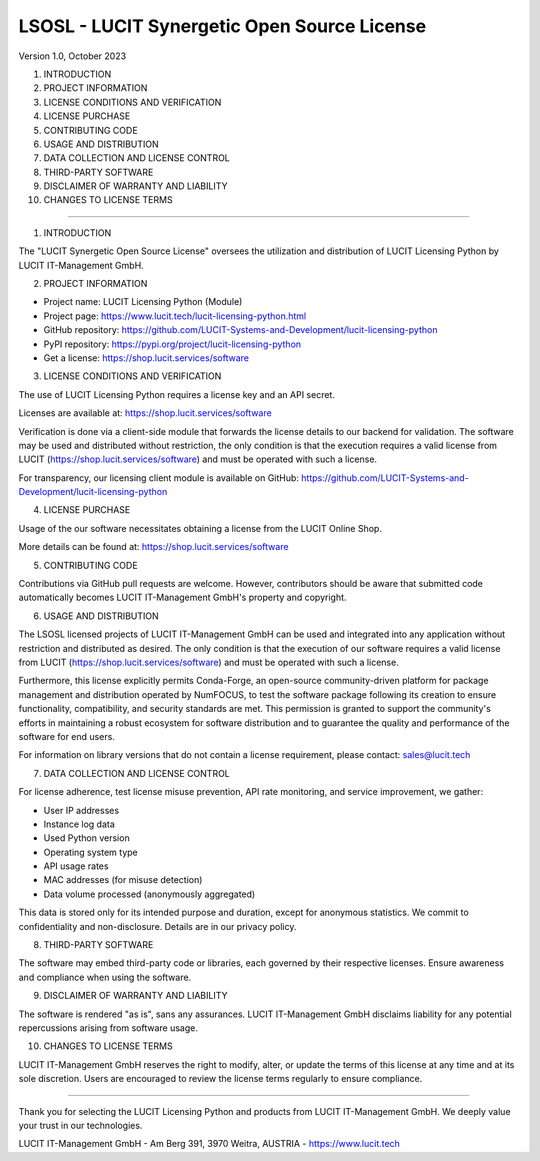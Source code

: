 LSOSL - LUCIT Synergetic Open Source License
============================================

Version 1.0, October 2023

1. INTRODUCTION
2. PROJECT INFORMATION
3. LICENSE CONDITIONS AND VERIFICATION
4. LICENSE PURCHASE
5. CONTRIBUTING CODE
6. USAGE AND DISTRIBUTION
7. DATA COLLECTION AND LICENSE CONTROL
8. THIRD-PARTY SOFTWARE
9. DISCLAIMER OF WARRANTY AND LIABILITY
10. CHANGES TO LICENSE TERMS

------------------------------------------------------------------------------------------------------------------------

1. INTRODUCTION

The "LUCIT Synergetic Open Source License" oversees the utilization and distribution of LUCIT Licensing Python by
LUCIT IT-Management GmbH.


2. PROJECT INFORMATION

- Project name: LUCIT Licensing Python (Module)
- Project page: https://www.lucit.tech/lucit-licensing-python.html
- GitHub repository: https://github.com/LUCIT-Systems-and-Development/lucit-licensing-python
- PyPI repository: https://pypi.org/project/lucit-licensing-python
- Get a license: https://shop.lucit.services/software


3. LICENSE CONDITIONS AND VERIFICATION

The use of LUCIT Licensing Python requires a license key and an API secret.

Licenses are available at: https://shop.lucit.services/software

Verification is done via a client-side module that forwards the license details to our backend for validation.
The software may be used and distributed without restriction, the only condition is that the execution requires a valid
license from LUCIT (https://shop.lucit.services/software) and must be operated with such a license.

For transparency, our licensing client module is available on GitHub:
https://github.com/LUCIT-Systems-and-Development/lucit-licensing-python


4. LICENSE PURCHASE

Usage of the our software necessitates obtaining a license from the LUCIT Online Shop.

More details can be found at: https://shop.lucit.services/software


5. CONTRIBUTING CODE

Contributions via GitHub pull requests are welcome. However, contributors should be aware that submitted code
automatically becomes LUCIT IT-Management GmbH's property and copyright.


6. USAGE AND DISTRIBUTION

The LSOSL licensed projects of LUCIT IT-Management GmbH can be used and integrated into any application without
restriction and distributed as desired. The only condition is that the execution of our software requires a valid
license from LUCIT (https://shop.lucit.services/software) and must be operated with such a license.

Furthermore, this license explicitly permits Conda-Forge, an open-source community-driven platform for package
management and distribution operated by NumFOCUS, to test the software package following its creation to ensure
functionality, compatibility, and security standards are met. This permission is granted to support the community's
efforts in maintaining a robust ecosystem for software distribution and to guarantee the quality and performance of the
software for end users.

For information on library versions that do not contain a license requirement, please contact: sales@lucit.tech


7. DATA COLLECTION AND LICENSE CONTROL

For license adherence, test license misuse prevention, API rate monitoring, and service improvement, we gather:

- User IP addresses
- Instance log data
- Used Python version
- Operating system type
- API usage rates
- MAC addresses (for misuse detection)
- Data volume processed (anonymously aggregated)

This data is stored only for its intended purpose and duration, except for anonymous statistics. We commit to
confidentiality and non-disclosure. Details are in our privacy policy.


8. THIRD-PARTY SOFTWARE

The software may embed third-party code or libraries, each governed by their respective licenses. Ensure awareness and
compliance when using the software.


9. DISCLAIMER OF WARRANTY AND LIABILITY

The software is rendered "as is", sans any assurances. LUCIT IT-Management GmbH disclaims liability for any potential
repercussions arising from software usage.


10. CHANGES TO LICENSE TERMS

LUCIT IT-Management GmbH reserves the right to modify, alter, or update the terms of this license at any time and at
its sole discretion. Users are encouraged to review the license terms regularly to ensure compliance.

------------------------------------------------------------------------------------------------------------------------

Thank you for selecting the LUCIT Licensing Python and products from LUCIT IT-Management GmbH. We deeply value
your trust in our technologies.

LUCIT IT-Management GmbH - Am Berg 391, 3970 Weitra, AUSTRIA - https://www.lucit.tech
